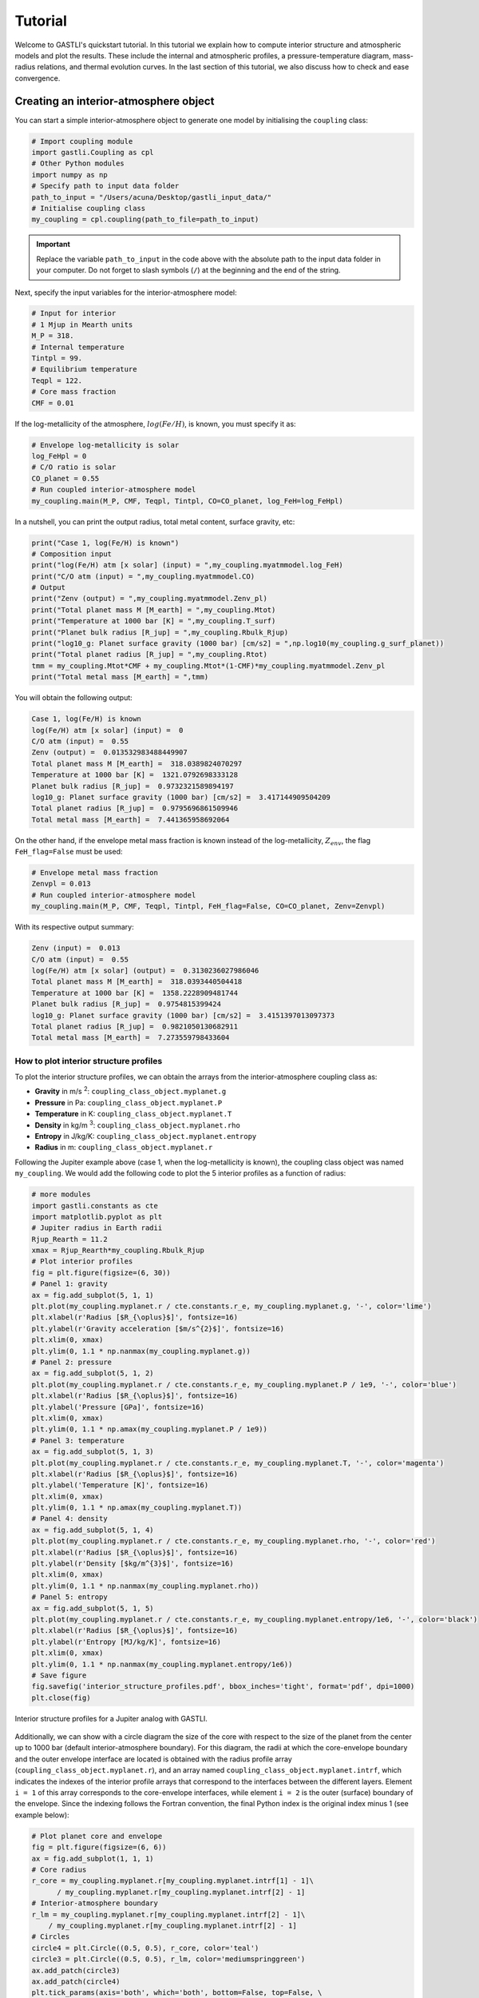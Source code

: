========
Tutorial
========

Welcome to GASTLI's quickstart tutorial. In this tutorial we explain how to compute interior structure and atmospheric models
and plot the results. These include the internal and atmospheric profiles, a pressure-temperature diagram, mass-radius relations, and thermal evolution curves. In the last section of this tutorial, we also discuss how to check and ease convergence.


Creating an interior-atmosphere object
======================================

You can start a simple interior-atmosphere object to generate one model by initialising the ``coupling`` class:

.. code-block:: python

   # Import coupling module
   import gastli.Coupling as cpl
   # Other Python modules
   import numpy as np
   # Specify path to input data folder
   path_to_input = "/Users/acuna/Desktop/gastli_input_data/"
   # Initialise coupling class
   my_coupling = cpl.coupling(path_to_file=path_to_input)


.. important:: Replace the variable ``path_to_input`` in the code above with the absolute path to the input data folder in your computer. Do not forget to slash symbols (``/``) at the beginning and the end of the string.

Next, specify the input variables for the interior-atmosphere model:

.. code-block:: python

   # Input for interior
   # 1 Mjup in Mearth units
   M_P = 318.
   # Internal temperature
   Tintpl = 99.
   # Equilibrium temperature
   Teqpl = 122.
   # Core mass fraction
   CMF = 0.01

If the log-metallicity of the atmosphere, :math:`log(Fe/H)`, is known, you must specify it as:

.. code-block:: python

   # Envelope log-metallicity is solar
   log_FeHpl = 0
   # C/O ratio is solar
   CO_planet = 0.55
   # Run coupled interior-atmosphere model
   my_coupling.main(M_P, CMF, Teqpl, Tintpl, CO=CO_planet, log_FeH=log_FeHpl)

In a nutshell, you can print the output radius, total metal content, surface gravity, etc:

.. code-block:: python

   print("Case 1, log(Fe/H) is known")
   # Composition input
   print("log(Fe/H) atm [x solar] (input) = ",my_coupling.myatmmodel.log_FeH)
   print("C/O atm (input) = ",my_coupling.myatmmodel.CO)
   # Output
   print("Zenv (output) = ",my_coupling.myatmmodel.Zenv_pl)
   print("Total planet mass M [M_earth] = ",my_coupling.Mtot)
   print("Temperature at 1000 bar [K] = ",my_coupling.T_surf)
   print("Planet bulk radius [R_jup] = ",my_coupling.Rbulk_Rjup)
   print("log10_g: Planet surface gravity (1000 bar) [cm/s2] = ",np.log10(my_coupling.g_surf_planet))
   print("Total planet radius [R_jup] = ",my_coupling.Rtot)
   tmm = my_coupling.Mtot*CMF + my_coupling.Mtot*(1-CMF)*my_coupling.myatmmodel.Zenv_pl
   print("Total metal mass [M_earth] = ",tmm)

   
You will obtain the following output:

.. code-block:: language

   Case 1, log(Fe/H) is known
   log(Fe/H) atm [x solar] (input) =  0
   C/O atm (input) =  0.55
   Zenv (output) =  0.013532983488449907
   Total planet mass M [M_earth] =  318.0389824070297
   Temperature at 1000 bar [K] =  1321.0792698333128
   Planet bulk radius [R_jup] =  0.9732321589894197
   log10_g: Planet surface gravity (1000 bar) [cm/s2] =  3.417144909504209
   Total planet radius [R_jup] =  0.9795696861509946
   Total metal mass [M_earth] =  7.441365958692064


On the other hand, if the envelope metal mass fraction is known instead of the log-metallicity, :math:`Z_{env}`, the flag ``FeH_flag=False`` must be used:

.. code-block:: python

   # Envelope metal mass fraction 
   Zenvpl = 0.013
   # Run coupled interior-atmosphere model
   my_coupling.main(M_P, CMF, Teqpl, Tintpl, FeH_flag=False, CO=CO_planet, Zenv=Zenvpl)

With its respective output summary:

.. code-block:: language

   Zenv (input) =  0.013
   C/O atm (input) =  0.55
   log(Fe/H) atm [x solar] (output) =  0.3130236027986046
   Total planet mass M [M_earth] =  318.0393440504418
   Temperature at 1000 bar [K] =  1358.2228909481744
   Planet bulk radius [R_jup] =  0.9754815399424
   log10_g: Planet surface gravity (1000 bar) [cm/s2] =  3.4151397013097373
   Total planet radius [R_jup] =  0.9821050130682911
   Total metal mass [M_earth] =  7.273559798433604



How to plot interior structure profiles
---------------------------------------

To plot the interior structure profiles, we can obtain the arrays from the interior-atmosphere coupling class as:

- **Gravity** in m/s :sup:`2`: ``coupling_class_object.myplanet.g``
- **Pressure** in Pa: ``coupling_class_object.myplanet.P``
- **Temperature** in K: ``coupling_class_object.myplanet.T``
- **Density** in kg/m :sup:`3`: ``coupling_class_object.myplanet.rho``
- **Entropy** in J/kg/K: ``coupling_class_object.myplanet.entropy``
- **Radius** in m: ``coupling_class_object.myplanet.r``

Following the Jupiter example above (case 1, when the log-metallicity is known), the coupling class object was named ``my_coupling``. We would add the following code to plot the 5 interior profiles as a function of radius: 

.. code-block:: python

   # more modules
   import gastli.constants as cte
   import matplotlib.pyplot as plt
   # Jupiter radius in Earth radii
   Rjup_Rearth = 11.2
   xmax = Rjup_Rearth*my_coupling.Rbulk_Rjup
   # Plot interior profiles
   fig = plt.figure(figsize=(6, 30))
   # Panel 1: gravity
   ax = fig.add_subplot(5, 1, 1)
   plt.plot(my_coupling.myplanet.r / cte.constants.r_e, my_coupling.myplanet.g, '-', color='lime')
   plt.xlabel(r'Radius [$R_{\oplus}$]', fontsize=16)
   plt.ylabel(r'Gravity acceleration [$m/s^{2}$]', fontsize=16)
   plt.xlim(0, xmax)
   plt.ylim(0, 1.1 * np.nanmax(my_coupling.myplanet.g))
   # Panel 2: pressure
   ax = fig.add_subplot(5, 1, 2)
   plt.plot(my_coupling.myplanet.r / cte.constants.r_e, my_coupling.myplanet.P / 1e9, '-', color='blue')
   plt.xlabel(r'Radius [$R_{\oplus}$]', fontsize=16)
   plt.ylabel('Pressure [GPa]', fontsize=16)
   plt.xlim(0, xmax)
   plt.ylim(0, 1.1 * np.amax(my_coupling.myplanet.P / 1e9))
   # Panel 3: temperature
   ax = fig.add_subplot(5, 1, 3)
   plt.plot(my_coupling.myplanet.r / cte.constants.r_e, my_coupling.myplanet.T, '-', color='magenta')
   plt.xlabel(r'Radius [$R_{\oplus}$]', fontsize=16)
   plt.ylabel('Temperature [K]', fontsize=16)
   plt.xlim(0, xmax)
   plt.ylim(0, 1.1 * np.amax(my_coupling.myplanet.T))
   # Panel 4: density
   ax = fig.add_subplot(5, 1, 4)
   plt.plot(my_coupling.myplanet.r / cte.constants.r_e, my_coupling.myplanet.rho, '-', color='red')
   plt.xlabel(r'Radius [$R_{\oplus}$]', fontsize=16)
   plt.ylabel(r'Density [$kg/m^{3}$]', fontsize=16)
   plt.xlim(0, xmax)
   plt.ylim(0, 1.1 * np.nanmax(my_coupling.myplanet.rho))
   # Panel 5: entropy
   ax = fig.add_subplot(5, 1, 5)
   plt.plot(my_coupling.myplanet.r / cte.constants.r_e, my_coupling.myplanet.entropy/1e6, '-', color='black')
   plt.xlabel(r'Radius [$R_{\oplus}$]', fontsize=16)
   plt.ylabel(r'Entropy [MJ/kg/K]', fontsize=16)
   plt.xlim(0, xmax)
   plt.ylim(0, 1.1 * np.nanmax(my_coupling.myplanet.entropy/1e6))
   # Save figure
   fig.savefig('interior_structure_profiles.pdf', bbox_inches='tight', format='pdf', dpi=1000)
   plt.close(fig)


.. figure:: interior_structure_profiles.pdf
   :align: center

   Interior structure profiles for a Jupiter analog with GASTLI.


Additionally, we can show with a circle diagram the size of the core with respect to the size of the planet from the center up to 1000 bar (default interior-atmosphere boundary). For this diagram, the radii at which the core-envelope boundary and the outer envelope interface are located is obtained with the radius profile array (``coupling_class_object.myplanet.r``), and an array named ``coupling_class_object.myplanet.intrf``, which indicates the indexes of the interior profile arrays that correspond to the interfaces between the different layers. Element ``i = 1`` of this array corresponds to the core-envelope interfaces, while element ``i = 2`` is the outer (surface) boundary of the envelope. Since the indexing follows the Fortran convention, the final Python index is the original index minus 1 (see example below):

.. code-block:: python

   # Plot planet core and envelope
   fig = plt.figure(figsize=(6, 6))
   ax = fig.add_subplot(1, 1, 1)
   # Core radius
   r_core = my_coupling.myplanet.r[my_coupling.myplanet.intrf[1] - 1]\
         / my_coupling.myplanet.r[my_coupling.myplanet.intrf[2] - 1]
   # Interior-atmosphere boundary
   r_lm = my_coupling.myplanet.r[my_coupling.myplanet.intrf[2] - 1]\
       / my_coupling.myplanet.r[my_coupling.myplanet.intrf[2] - 1]
   # Circles
   circle4 = plt.Circle((0.5, 0.5), r_core, color='teal')
   circle3 = plt.Circle((0.5, 0.5), r_lm, color='mediumspringgreen')
   ax.add_patch(circle3)
   ax.add_patch(circle4)
   plt.tick_params(axis='both', which='both', bottom=False, top=False, \
                labelbottom=False, right=False, left=False, labelleft=False)
   plt.axis('equal')
   # Save figure
   fig.savefig('core_and_envelope.pdf', bbox_inches='tight', format='pdf', dpi=1000)
   plt.close(fig)

.. figure:: core_and_envelope.pdf
   :align: center

   Size of core in comparison to planet size (interior only).



How to plot atmospheric profiles
--------------------------------

Similar to the interior structure profiles, the atmospheric profiles can be obtained as: 

- **Gravity** in m/s :sup:`2`: ``coupling_class_object.myatmmodel.g_ode``
- **Pressure** in Pa: ``coupling_class_object.myatmmodel.P_ode``
- **Temperature** in K: ``coupling_class_object.myatmmodel.T_ode``
- **Density** in kg/m :sup:`3`: ``coupling_class_object.myatmmodel.rho_ode``
- **Radius** in m: ``coupling_class_object.myatmmodel.r_ode``

Following the example above, we can plot the atmospheric profiles as (the coupling class object is still ``my_coupling``):

.. code-block:: python

   # Plot atm. profiles
   fig = plt.figure(figsize=(24, 6))
   # Panel 1: temperature
   ax = fig.add_subplot(1, 4, 1)
   plt.plot(my_coupling.myatmmodel.T_ode,my_coupling.myatmmodel.P_ode/1e5, '-', color='black')
   plt.ylabel(r'Pressure [bar]', fontsize=16)
   plt.xlabel(r'Temperature [K]', fontsize=16)
   ax.invert_yaxis()
   ax.set_yscale('log')
   plt.ylim(1e3,2e-2)
   # Panel 2: density
   ax = fig.add_subplot(1, 4, 2)
   plt.plot(my_coupling.myatmmodel.rho_ode,my_coupling.myatmmodel.P_ode/1e5, '-', color='blue')
   plt.ylabel(r'Pressure [bar]', fontsize=16)
   plt.xlabel(r'Density [kg/m$^{3}$]', fontsize=16)
   ax.invert_yaxis()
   ax.set_yscale('log')
   plt.ylim(1e3,2e-2)
   # Panel 3: gravity
   ax = fig.add_subplot(1, 4, 3)
   plt.plot(my_coupling.myatmmodel.g_ode,my_coupling.myatmmodel.P_ode/1e5, '-', color='orange')
   plt.ylabel(r'Pressure [bar]', fontsize=16)
   plt.xlabel('Gravity acceleration [m/s$^{2}$]', fontsize=16)
   ax.invert_yaxis()
   ax.set_yscale('log')
   plt.ylim(1e3,2e-2)
   # Panel 4: pressure and radius
   ax = fig.add_subplot(1, 4, 4)
   # Rjup = 7.149e7    # Jupiter radius in m
   plt.plot(my_coupling.myatmmodel.r/7.149e7,my_coupling.myatmmodel.P_ode/1e5, '-', color='red')
   plt.ylabel(r'Pressure [bar]', fontsize=16)
   plt.xlabel('Radius [$R_{Jup}$]', fontsize=16)
   ax.invert_yaxis()
   ax.set_yscale('log')
   plt.ylim(1e3,2e-2)
   # Save figure
   fig.savefig('atmospheric_profiles.pdf', bbox_inches='tight', format='pdf', dpi=1000)
   plt.close(fig)

.. figure:: atmospheric_profiles.pdf
   :align: center

   Atmospheric profiles for Jupiter analogue with GASTLI's default atmospheric grid.

.. note::

  In the following example, we make use of the optional input parameter ``Rguess``. This is the initial guess of the planet radius for the interior-atmosphere algorithm. The default value is Jupiter's radius (11.2 Earth radii), but for smaller planets (lower mass and/or higher metal content) using a lower value of ``Rguess`` than the default speeds convergence.


We can combine the pressure-temperature profile from the interior and the atmosphere to obtain the complete adiabat. We can use the GASTLI class ``water_curves`` to overplot the water phase diagram to see if water condensation occurs in the upper layers of the atmosphere:

.. code-block:: python

   # Import GASTLI modules
   import gastli.water_curves as water_curv
   import gastli.Coupling as cpl
   # Other modules
   from matplotlib import pyplot as plt
   import numpy as np
   # Cold planet model
   path_to_input = "/Users/acuna/Desktop/gastli_input_data/"
   my_coupling = cpl.coupling(path_to_file=path_to_input)
   # Input for interior
   # Mearth units
   M_P = 50.
   # Internal temperature
   Tintpl = 50.
   # Equilibrium temperature
   Teqpl = 300.
   # Core mass fraction
   CMF = 0.5
   # Envelope log-metallicity is solar
   log_FeHpl = 2.4
   # C/O ratio is solar
   CO_planet = 0.55
   # Run coupled interior-atmosphere model
   my_coupling.main(M_P, CMF, Teqpl, Tintpl, CO=CO_planet, log_FeH=log_FeHpl,Rguess=6.)
   # Hot planet model
   my_coupling_hot = cpl.coupling(path_to_file=path_to_input)
   my_coupling_hot.main(M_P, CMF, 1000., Tintpl, CO=CO_planet, log_FeH=log_FeHpl,Rguess=6.)
   # Water phase diagram class
   water_phase_lines = water_curv.water_curves(path_to_input)
   # Plot
   fig,ax = plt.subplots(nrows=1,ncols=1)
   plt.title(r'M = 50 $M_{\oplus}$, CMF = 0.5, $T_{int}$ = 50 K, [Fe/H] = 250 x solar')
   water_phase_lines.plot_water_curves(ax)
   plt.plot(my_coupling.myplanet.T, my_coupling.myplanet.P, '-', color='blue',label=r'$T_{eq}$ = 300 K')
   plt.plot(my_coupling.myatmmodel.T_ode, my_coupling.myatmmodel.P_ode, '-', color='blue')
   plt.plot(my_coupling_hot.myplanet.T, my_coupling_hot.myplanet.P, '-', color='red',label='$T_{eq}$ = 1000 K')
   plt.plot(my_coupling_hot.myatmmodel.T_ode, my_coupling_hot.myatmmodel.P_ode, '-', color='red')
   plt.yscale('log')
   plt.xscale('log')
   plt.ylabel(r'Pressure [Pa]', fontsize=14)
   plt.xlabel(r'Temperature [K]',fontsize=14)
   xmin = 100
   xmax = 2e4
   plt.xlim((xmin,xmax))
   plt.ylim((1,1e15))
   plt.text(1000, 1e9, 'Supercritical')
   plt.text(400, 5e10, 'Ice VII')
   plt.text(300, 5e7, 'Liquid')
   plt.text(1000, 100, 'Vapor')
   plt.legend()
   # Save figure
   fig.savefig('phase_diagram.pdf',bbox_inches='tight',format='pdf', dpi=1000)
   plt.close(fig)


.. figure:: phase_diagram.pdf
   :align: center

   Pressure-temperature adiabats for a metal-rich planet at low (300 K) and high irradiation (1000 K).
   Water condenses in the upper layers of the atmosphere in the cold planet case.





How to plot a mass-radius diagram
---------------------------------

To generate a mass-radius curve, you need to call the coupling class several times, and modify the mass in each call. A ``for`` loop can do this: 

.. code-block:: python

   # Import coupling module
   import gastli.Coupling as cpl
   # Other Python modules
   import numpy as np
   # Path to input files
   # Dont forget the "/" at the beginning and end of the string
   path_input = "/Users/acuna/Desktop/gastli_input_data/"
   # Input for interior
   ## 1 Mjup in Mearth units
   Mjup = 318.
   mass_array = Mjup * np.arange(0.05,1.6,0.05)
   n_mrel = len(mass_array)
   ## Internal temperature 
   Tintpl = 99.     # K
   ## Equilibrium temperature
   Tstar = 5777.     # K
   Rstar = 0.00465   # AU
   ad = 5.2          # AU
   Teq_4 = Tstar**4./4. * (Rstar/ad)**2.
   Teqpl = Teq_4**0.25
   # Core mass fraction
   CMF = 0.03
   # Mass-radius curve output file
   file_out = open('Jupiter_MRrel_CMF3_logFeH_0.dat','w')
   file_out.write('  M_int[M_E]  M_tot[M_E]  x_core  ')
   file_out.write('T_surf[K]  R_bulk[R_J]  R_tot[R_J]  T_int[K]  Zenv  z_atm[R_J] ')
   file_out.write("\n")
   # For loop that changes the mass in each call of the coupling class
   for k in range(0, n_mrel):
       M_P_model = mass_array[k]
       print('---------------')
       print('Mass [Mearth] = ', M_P_model)
       print('Model = ', k+1, ' out of ', n_mrel)
       print('---------------')
       # Create coupling class (this also resets parameters)
       my_coupling = cpl.coupling(path_to_file=path_input, pow_law_formass=0.31)
       # Case 1, log(Fe/H) is known
       # You must have FeH_flag=True, which is the default value
       my_coupling.main(M_P_model, CMF, Teqpl, Tintpl, CO=0.55, log_FeH=0.)
       # Save data
       file_out.write('%s %s' % ("  ", str(M_P_model)))
       file_out.write('%s %s' % ("  ", str(my_coupling.Mtot)))
       file_out.write('%s %s' % ("  ", str(CMF)))
       file_out.write('%s %s' % ("  ", str(my_coupling.T_surf)))
       file_out.write('%s %s' % ("  ", str(my_coupling.Rbulk_Rjup)))
       file_out.write('%s %s' % ("  ", str(my_coupling.Rtot)))
       file_out.write('%s %s' % ("  ", str(Tintpl)))
       file_out.write('%s %s' % ("  ", str(my_coupling.myatmmodel.Zenv_pl)))
       zatm_RJ = my_coupling.Rtot - my_coupling.Rbulk_Rjup
       file_out.write('%s %s' % ("  ", str(zatm_RJ)))
       file_out.write("\n")
       file_out.flush()
   # End of for loops
   file_out.close()


We can then read the file and plot the mass-radius curve. In this file, the columns ``M_tot[M_E]`` and ``R_tot[R_J]`` are the total mass and radius in Earth masses and Jupiter radii units, respectively. We can plot them as: 

.. code-block:: python

   # Import modules
   import matplotlib.pyplot as plt
   import numpy as np
   import pandas as pd
   # Read data from file
   data = pd.read_csv('Jupiter_MRrel_CMF3_logFeH_0.dat', sep='\s+',header=0)
   M_CMF3_logFeH0_Tint99 = data['M_tot[M_E]']
   R_CMF3_logFeH0_Tint99 = data['R_tot[R_J]']
   # Mass-radius plot
   xmin = 0.04
   xmax = 1.50
   ymin = 0.78
   ymax = 1.05
   Mjup = 318.
   fig = plt.figure(figsize=(6,6))
   ax = fig.add_subplot(1, 1, 1)
   ax.tick_params(axis='both', which='major', labelsize=14)
   plt.title("GASTLI, solar envelope composition")
   plt.plot(M_CMF3_logFeH0_Tint99/Mjup, R_CMF3_logFeH0_Tint99, color='black',linestyle='solid',\
         linewidth=4, label=r'CMF = 0.03')
   # Jupiter ref
   plt.plot([1.], [1.], 'X', color='darkorange',label=r'Jupiter',markersize=14,\
         markeredgecolor='black')
   plt.xlim((xmin,xmax))
   plt.ylim((ymin,ymax))
   plt.xlabel(r'Mass [$M_{Jup}$]',fontsize=14)
   plt.ylabel(r'Radius [$R_{Jup}$]',fontsize=14)
   plt.legend()
   fig.savefig('Jupiter_MRrel.pdf',bbox_inches='tight',format='pdf', dpi=1000)
   plt.close(fig)

.. figure:: Jupiter_MRrel.pdf
   :align: center

   Mass-radius curve for a Jupiter analogue with core mass fraction 3% with GASTLI.




Generating a thermal evolution curve
=========================================

To obtain the internal temperature (or luminosity) and radius as a function of age, we need to use the GASTLI class ``Thermal_evolution``. This class obtains a sequence of static interior-atmosphere models at different internal temperatures with the function ``thermal_evolution_class_object.main()``. The input array ``Tint_array`` specifies the discreet internal temperatures at which the static models are computed. We recommend to save the sequence of interior models in a file, as in the example below. In this example, we name the thermal evolution class object ``my_therm_obj``. The output of the ``main()`` thermal class function is:

- The derivative of the entropy **dS/dt** in SI units: ``thermal_evolution_class_object.f_S``
- The envelope **entropy at 1000 bar** in J/kg/K: ``thermal_evolution_class_object.s_top_TE``
- The envelope mean entropy in J/kg/K: ``thermal_evolution_class_object.s_mean_TE``
- The **total planet radius**, and interior radius (center to surface pressure) in Jupiter radii: ``thermal_evolution_class_object.Rtot_TE`` and ``thermal_evolution_class_object.Rbulk_TE``
- The surface temperature in K: ``thermal_evolution_class_object.Tsurf_TE``


.. code-block:: python

   # Import GASTLI thermal module
   import gastli.Thermal_evolution as therm
   # Other Python modules
   import numpy as np
   # Path to input files
   # Dont forget the "/" at the end of the string
   path_input = "/Users/acuna/Desktop/gastli_input_data/"
   # Create thermal evolution class object
   my_therm_obj = therm.thermal_evolution(path_to_file=path_input)
   # Input for interior
   M_P = 18.76     # Earth units
   # Equilibrium temperatures
   Teqpl = 1000.
   # Core mass fraction
   CMF = 0.5
   log_FeH = np.log10(20.) # 20 x solar
   Tint_array = np.asarray([50.,60.,70.,80., 100., 110., 120., 130., 140., 160., 150., 160., 200., 240., 300.])
   # Run sequence of interior models at different internal temperatures
   my_therm_obj.main(M_P, CMF, Teqpl, Tint_array, log_FeH=log_FeH)
   # Recommended: save sequence of interior models in case thermal evol eq. solver stops
   Rjup = 11.2  # Jupiter radius in Earth units
   data = np.zeros((len(my_therm_obj.f_S),7))
   data[:,0] = my_therm_obj.f_S
   data[:,1] = my_therm_obj.s_mean_TE
   data[:,2] = my_therm_obj.s_top_TE
   data[:,3] = my_therm_obj.Tint_array
   data[:,4] = my_therm_obj.Rtot_TE*Rjup
   data[:,5] = my_therm_obj.Rbulk_TE*Rjup
   data[:,6] = my_therm_obj.Tsurf_TE*Rjup
   fmt = '%1.4e','%1.4e','%1.4e','%1.4e','%1.4e','%1.4e','%1.4e'
   np.savetxt('thermal_sequence_HATP26b_CMF50_20xsolar.dat', data,header='f_S s_mean_TE s_top_TE Tint Rtot Rbulk    Tsurf',comments='',fmt=fmt)

Then this file can be read, and its columns are used to solve the luminosity differential equation by the function ``thermal_evolution_class_object.solve_thermal_evol_eq()``. This function requires an age array in Gyr to solve the luminosity equation, ``t_Gyr``. The default contains 100 points for fast computations, but for thermal evolution curves with ages younger than 1 Gyr, we recommend to use 10000 points, as in the example below. The final output is the corresponding radius array ``thermal_evolution_class_object.Rtot_solution``. The array ``thermal_evolution_class_object.age_points`` contains the age evaluated at the static interior models. 

.. code-block:: python

   # Import GASTLI thermal module
   import gastli.Thermal_evolution as therm
   # Other Python modules
   import numpy as np
   import matplotlib.pyplot as plt
   from scipy import interpolate
   import pandas as pd
   # Path to input files
   # Dont forget the "/" at the end of the string
   path_input = "/Users/acuna/Desktop/gastli_input_data/"
   # Create thermal evolution class
   my_therm_obj = therm.thermal_evolution(path_to_file=path_input)
   # Read in data saved in step 1
   data = pd.read_csv('thermal_sequence_HATP26b_CMF50_20xsolar.dat', sep='\s+',header=None,skiprows=1)
   my_therm_obj.f_S = data[0]
   my_therm_obj.s_mean_TE = data[1]
   my_therm_obj.s_top_TE = data[2]
   my_therm_obj.Tint_array = data[3]
   my_therm_obj.Rtot_TE = data[4]
   my_therm_obj.Rbulk_TE = data[5]
   my_therm_obj.Tsurf_TE = data[6]
   my_therm_obj.solve_thermal_evol_eq(t_Gyr=np.linspace(2.1e-6, 15., 10000))
   # Plot thermal evolution
   fig = plt.figure(figsize=(6, 6))
   ax = fig.add_subplot(1, 1, 1)
   plt.title(r"Envelope composition: 20 $\times$ solar")
   plt.plot(my_therm_obj.t_Gyr, my_therm_obj.Rtot_solution, '-', color='springgreen', linewidth=4.) #,label="CMF = 0.9")
   plt.plot(my_therm_obj.age_points, my_therm_obj.Rtot_TE, 'o', color='springgreen', markeredgecolor='k')
   plt.text(12.3,6.3,"CMF = 0.5")
   # HAT-P-26 b radius and age data
   yerr = np.zeros((2,1))
   yerr[0,0] = 0.36
   yerr[1,0] = 0.81
   xerr = np.zeros((2,1))
   xerr[0,0] = 4.9
   xerr[1,0] = 3.
   plt.errorbar([9.],[6.33], yerr, xerr,'X',color='black',label="HAT-P-26 b")
   plt.legend()
   plt.ylabel(r'Radius [$R_{\oplus}$]', fontsize=14)
   plt.xlabel(r'Age [Gyrs]', fontsize=14)
   plt.xlim(0.,15.)
   plt.ylim(3.,10.)
   # Save figure
   fig.savefig('thermal_evolution_HATP26b_20xsolar.pdf', bbox_inches='tight', format='pdf', dpi=1000)
   plt.close(fig)

.. figure:: thermal_evolution_HATP26b_20xsolar.pdf
   :align: center

   Radius evolution of HAT-P-26 b for CMF = 0.5 and 20 x solar envelope composition.

The output arrays ``thermal_evolution_class_object.Tint_solution`` and ``thermal_evolution_class_object.S_solution`` can be used to plot the internal temperature and luminosity, and the entropy, respectively:

.. code-block:: python

   # Plot thermal evolution
   fig = plt.figure(figsize=(19, 6))
   # Entropy
   ax = fig.add_subplot(1, 3, 1)
   plt.plot(my_therm_obj.t_Gyr, my_therm_obj.S_solution/1e6, linestyle='solid', color='black',linewidth=4)
   plt.plot(my_therm_obj.age_points, my_therm_obj.s_top_TE/1e6, 'o', color='grey', markeredgecolor='k')
   plt.ylabel(r'Entropy [MJ/kg/K]', fontsize=14)
   plt.xlabel(r'Age [Gyrs]', fontsize=14)
   ax.set_xscale('log')
   plt.xlim(1e-2,12.)
   plt.ylim(0.03,0.12)
   plt.legend()
   # Internal (or intrinsic) temperature
   ax = fig.add_subplot(1, 3, 2)
   plt.plot(my_therm_obj.t_Gyr, my_therm_obj.Tint_solution, linestyle='solid', color='black',linewidth=4)
   plt.plot(my_therm_obj.age_points, my_therm_obj.Tint_array, 'o', color='grey', markeredgecolor='k')
   plt.ylabel(r'T$_{int}$ [K]', fontsize=14)
   plt.xlabel(r'Age [Gyrs]', fontsize=14)
   ax.set_xscale('log')
   plt.xlim(1e-2,12.)
   plt.ylim(0.,1000)
   # Luminosity
   ax = fig.add_subplot(1, 3, 3)
   sigma = 5.67e-8
   Lsun = 3.846e26
   Lint = (4 * np.pi * sigma * (my_therm_obj.Rtot_TE*11.2*cte.constants.r_e)**2 * my_therm_obj.Tint_array**4)/Lsun
   Lsolution = (4 * np.pi * sigma * (my_therm_obj.Rtot_solution*11.2*cte.constants.r_e)**2 *\
             my_therm_obj.Tint_solution**4)/Lsun
   plt.plot(my_therm_obj.t_Gyr, Lsolution, linestyle='solid', color='black',linewidth=4)
   plt.plot(my_therm_obj.age_points, Lint, 'o', color='grey', markeredgecolor='k')
   plt.ylabel(r'Luminosity [L$_{sun}$]', fontsize=14)
   plt.xlabel(r'Age [Gyrs]', fontsize=14)
   ax.set_yscale('log')
   ax.set_xscale('log')
   plt.xlim(1e-2,12.)
   # Save plot
   fig.savefig('thermal_evolution_all.pdf', bbox_inches='tight', format='pdf', dpi=1000)
   plt.close(fig)


.. figure:: thermal_evolution_all.pdf
   :align: center

   Entropy, internal temperature, and luminosity of HAT-P-26 b for CMF = 0.5 and 20 x solar envelope composition.


Convergence
===========

There are a few input parameters that can help ease convergence of the interior-atmosphere coupling algorithm. These are:

- The **radius initial guess** in Earth radii: ``Rguess`` (default value is 11.2 Earth radii)
- The **mass power law**: ``pow_law_formass`` (default value is 0.32)
- The **tolerance**: ``tolerance`` (default value is 0.001)

``Rguess`` and ``tolerance`` are specified in the ``main()`` functions of the coupling and thermal evolution classes, while ``pow_law_formass`` is defined when the class is created. If the algorithm does not converge after 20 iterations, the power law will be reduced by 0.05 until convergence is reached. In that case, a message similar to the following will be displayed: 

.. code-block:: language

   Warning in Coupling.py: The number of interior-atmosphere iterations is greater than 20 
   The current relative difference between radii is 0.00294796
   Readjusting mass power law to 0.315

We recommend increasing the tolerance only as a last resort, as this may risk producing a least accurate interior-atmosphere model.

On another note, a high ``pow_law_formass`` can lead to the following error, which concerns only the interior model (not the interior-atmosphere algorithm):

.. code-block:: language

   Error in interior structure model (Fortran): Mass of core layer is NaN
   This is likely due to a spatial resolution of the radius grid that is
   too small to resolve the size of the core
   Increase the resolution of the grid by setting a lower value for the
   input parameter pow_law_formass

After showing this message, the program execution will stop. We recommend decreasing the power law parameter by 0.05 manually. This may be needed for planets with low masses (i.e Neptune or sub-Neptune mass) and/or with high metal content. The ``pow_law_formass`` parameter should not be lower than 0.29.

Finally, there is a parameter that controls the maximum number of the interior model (not the interior-atmosphere algorithm), ``j_max``. This is specified in the ``main()`` functions of the coupling and thermal evolution classes. The default value is 30, which works for most models with surface pressure ``P_surf`` = 1000 bar. For lower surface pressures, or planets with very low surface gravity (see example below), the interior model may need more than 30 iterations to reach convergence. In that case, the following message will be displayed: 

.. code-block:: language

   Running interior structure model
   [i] Allowed maximum number of iterations reached.


We recommend increasing ``j_max``, to no more than ``j_max = 99``. Sometimes, even if ``j_max`` is in its maximum value and the final radius has converged, the message above can be displayed. This is due to the fact that the interior model uses a precision of 1e-5 to check if the interior structure profiles have converged. A good way to check if this is the case is to plot the evolution of the planet radius and layer interfaces with iteration number. This information is in the ``myplanet.intrf_hist`` and ``myplanet.iter_num`` arrays.

.. code-block:: python

   # Import GASTLI modules
   import gastli.Coupling as cpl
   import gastli.constants as cte
   # Other Python modules
   import numpy as np
   import matplotlib.pyplot as plt
   # Create coupling class
   my_coupling = cpl.coupling(path_to_file="/Users/acuna/Desktop/gastli_input_data/",\
                           j_max=99, pow_law_formass=0.31)
   # Input for interior
   M_P = 50.
   # Internal and equilibrium temperatures
   Tintpl = 150.
   Teqpl = 1000.
   # Core mass fraction
   CMF = 0.1
   # Call to coupled interior-atm. model (and time it)
   my_coupling.main(M_P, CMF, Teqpl, Tintpl, CO=0.55, log_FeH=0.,Rguess=6.)
   # Composition input
   print("log(Fe/H) atm [x solar] (input) = ",my_coupling.myatmmodel.log_FeH)
   print("C/O atm (input) = ",my_coupling.myatmmodel.CO)
   # Output
   print("Zenv (output) = ",my_coupling.myatmmodel.Zenv_pl)
   print("Total planet mass M [M_earth] = ",my_coupling.Mtot)
   print("Temperature at 1000 bar [K] = ",my_coupling.T_surf)
   print("Planet bulk radius [R_jup] = ",my_coupling.Rbulk_Rjup)
   print("log10_g: Planet surface gravity (1000 bar) [cm/s2] = ",np.log10(my_coupling.g_surf_planet))
   print("Total planet radius [R_jup] = ",my_coupling.Rtot)
   tmm = my_coupling.Mtot*CMF + my_coupling.Mtot*(1-CMF)*my_coupling.myatmmodel.Zenv_pl
   print("Total metal mass [M_earth] = ",tmm)
   # Arrays for convergence check
   base = my_coupling.myplanet.intrf_hist[0,:]
   core = my_coupling.myplanet.intrf_hist[1,:]
   envelope = my_coupling.myplanet.intrf_hist[2,:]
   surface = my_coupling.myplanet.intrf_hist[3,:]
   x = my_coupling.myplanet.iter_num
   r = my_coupling.myplanet.r/cte.constants.r_e
   mask = core != 0
   # Plot to check convergence
   fig = plt.figure(figsize=(6, 6))
   ax = fig.add_subplot(1, 1, 1)
   plt.plot(x[mask], r[base[mask]-1], linestyle='solid', color='black')
   plt.plot(x[mask], r[core[mask]-1], linestyle='solid', color='brown')
   plt.plot(x[mask], r[envelope[mask]-1], linestyle='solid', color='deepskyblue')
   plt.plot(x[mask], r[surface[mask]-2], linestyle='solid', color='grey')
   ax.fill_between(x[mask], r[base[mask]-1], r[core[mask]-1], facecolor='brown',alpha=0.5)
   ax.fill_between(x[mask], r[core[mask]-1], r[envelope[mask]-1], facecolor='deepskyblue',alpha=0.5)
   plt.xlabel(r'Iteration #', fontsize=16)
   plt.ylabel(r'Radius [$R_{\oplus}$]', fontsize=16)
   plt.xlim(0, 100)
   # Save plot
   fig.savefig('convergence_tutorial.pdf', bbox_inches='tight', format='pdf', dpi=1000)
   plt.close(fig)

.. figure:: convergence_tutorial.pdf
   :align: center

   Convergence of the layers radii in each iteration in the interior model.

In this plot, the blue shade corresponds to the envelope layer, while the brown one represents the core. The radii of the core and the envelope converge to constant values at approximately 40 iterations.

